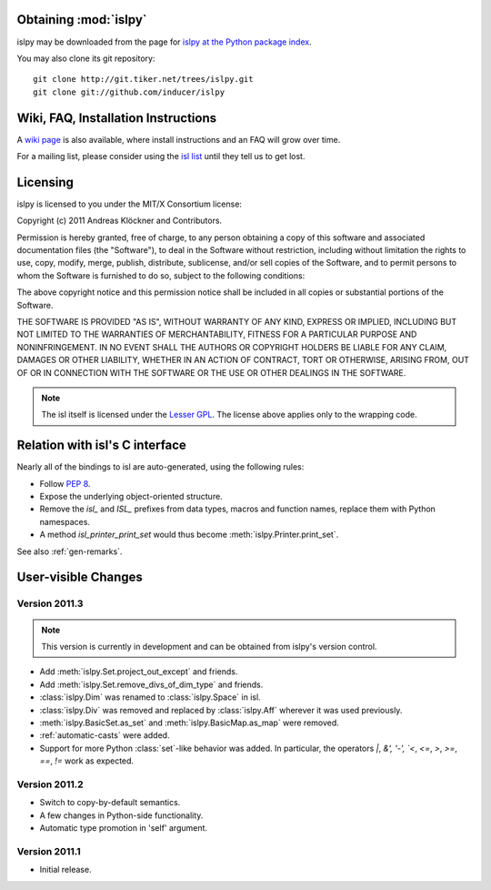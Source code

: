 Obtaining :mod:`islpy`
======================

islpy may be downloaded from the page for `islpy at the Python package index
<http://pypi.python.org/pypi/islpy>`_.

You may also clone its git repository::

    git clone http://git.tiker.net/trees/islpy.git
    git clone git://github.com/inducer/islpy

Wiki, FAQ, Installation Instructions
====================================

A `wiki page <http://wiki.tiker.net/IslPy>`_ is also available, where install
instructions and an FAQ will grow over time.

For a mailing list, please consider using the `isl list
<http://groups.google.com/group/isl-development>`_ until they tell us to get
lost.

Licensing
=========

islpy is licensed to you under the MIT/X Consortium license:

Copyright (c) 2011 Andreas Klöckner and Contributors.

Permission is hereby granted, free of charge, to any person
obtaining a copy of this software and associated documentation
files (the "Software"), to deal in the Software without
restriction, including without limitation the rights to use,
copy, modify, merge, publish, distribute, sublicense, and/or sell
copies of the Software, and to permit persons to whom the
Software is furnished to do so, subject to the following
conditions:

The above copyright notice and this permission notice shall be
included in all copies or substantial portions of the Software.

THE SOFTWARE IS PROVIDED "AS IS", WITHOUT WARRANTY OF ANY KIND,
EXPRESS OR IMPLIED, INCLUDING BUT NOT LIMITED TO THE WARRANTIES
OF MERCHANTABILITY, FITNESS FOR A PARTICULAR PURPOSE AND
NONINFRINGEMENT. IN NO EVENT SHALL THE AUTHORS OR COPYRIGHT
HOLDERS BE LIABLE FOR ANY CLAIM, DAMAGES OR OTHER LIABILITY,
WHETHER IN AN ACTION OF CONTRACT, TORT OR OTHERWISE, ARISING
FROM, OUT OF OR IN CONNECTION WITH THE SOFTWARE OR THE USE OR
OTHER DEALINGS IN THE SOFTWARE.

.. note::

    The isl itself is licensed under the `Lesser GPL
    <https://secure.wikimedia.org/wikipedia/en/wiki/GNU_Lesser_General_Public_License>`_.
    The license above applies only to the wrapping code.


Relation with isl's C interface
===============================

Nearly all of the bindings to isl are auto-generated, using the following
rules:

* Follow :pep:`8`.
* Expose the underlying object-oriented structure.
* Remove the `isl_` and `ISL_` prefixes from data types, macros and
  function names, replace them with Python namespaces.
* A method `isl_printer_print_set` would thus become
  :meth:`islpy.Printer.print_set`.

See also :ref:`gen-remarks`.

User-visible Changes
====================

Version 2011.3
--------------

.. note::

    This version is currently in development and can be obtained from
    islpy's version control.

* Add :meth:`islpy.Set.project_out_except` and friends.
* Add :meth:`islpy.Set.remove_divs_of_dim_type` and friends.
* :class:`islpy.Dim` was renamed to :class:`islpy.Space` in isl.
* :class:`islpy.Div` was removed and replaced by :class:`islpy.Aff`
  wherever it was used previously.
* :meth:`islpy.BasicSet.as_set`
  and
  :meth:`islpy.BasicMap.as_map`
  were removed.
* :ref:`automatic-casts` were added.
* Support for more Python :class:`set`-like behavior was added. In particular,
  the operators `|`, `&', '-', `<`, `<=`, `>`, `>=`, `==`, `!=` work as expected.

Version 2011.2
--------------

* Switch to copy-by-default semantics.
* A few changes in Python-side functionality.
* Automatic type promotion in 'self' argument.

Version 2011.1
--------------

* Initial release.
